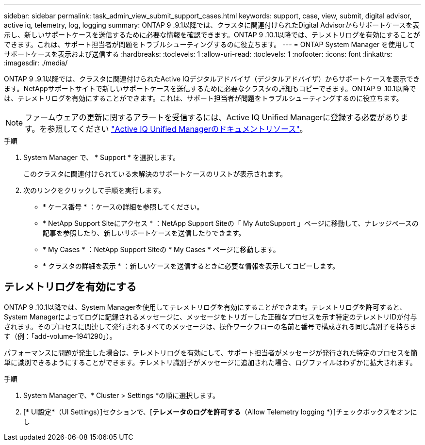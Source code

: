 ---
sidebar: sidebar 
permalink: task_admin_view_submit_support_cases.html 
keywords: support, case, view, submit, digital advisor, active iq, telemetry, log, logging 
summary: ONTAP 9 .9.1以降では、クラスタに関連付けられたDigital Advisorからサポートケースを表示し、新しいサポートケースを送信するために必要な情報を確認できます。ONTAP 9 .10.1以降では、テレメトリログを有効にすることができます。これは、サポート担当者が問題をトラブルシューティングするのに役立ちます。 
---
= ONTAP System Manager を使用してサポートケースを表示および送信する
:hardbreaks:
:toclevels: 1
:allow-uri-read: 
:toclevels: 1
:nofooter: 
:icons: font
:linkattrs: 
:imagesdir: ./media/


[role="lead"]
ONTAP 9 .9.1以降では、クラスタに関連付けられたActive IQデジタルアドバイザ（デジタルアドバイザ）からサポートケースを表示できます。NetAppサポートサイトで新しいサポートケースを送信するために必要なクラスタの詳細もコピーできます。ONTAP 9 .10.1以降では、テレメトリログを有効にすることができます。これは、サポート担当者が問題をトラブルシューティングするのに役立ちます。


NOTE: ファームウェアの更新に関するアラートを受信するには、Active IQ Unified Managerに登録する必要があります。を参照してください link:https://netapp.com/support-and-training/documentation/active-iq-unified-manager["Active IQ Unified Managerのドキュメントリソース"^]。

.手順
. System Manager で、 * Support * を選択します。
+
このクラスタに関連付けられている未解決のサポートケースのリストが表示されます。

. 次のリンクをクリックして手順を実行します。
+
** * ケース番号 * ：ケースの詳細を参照してください。
** * NetApp Support Siteにアクセス * ：NetApp Support Siteの「 My AutoSupport 」ページに移動して、ナレッジベースの記事を参照したり、新しいサポートケースを送信したりできます。
** * My Cases * ：NetApp Support Siteの * My Cases * ページに移動します。
** * クラスタの詳細を表示 * ：新しいケースを送信するときに必要な情報を表示してコピーします。






== テレメトリログを有効にする

ONTAP 9 .10.1以降では、System Managerを使用してテレメトリログを有効にすることができます。テレメトリログを許可すると、System Managerによってログに記録されるメッセージに、メッセージをトリガーした正確なプロセスを示す特定のテレメトリIDが付与されます。そのプロセスに関連して発行されるすべてのメッセージは、操作ワークフローの名前と番号で構成される同じ識別子を持ちます（例：「add-volume-1941290」）。

パフォーマンスに問題が発生した場合は、テレメトリログを有効にして、サポート担当者がメッセージが発行された特定のプロセスを簡単に識別できるようにすることができます。テレメトリ識別子がメッセージに追加された場合、ログファイルはわずかに拡大されます。

.手順
. System Managerで、* Cluster > Settings *の順に選択します。
. [* UI設定*（UI Settings）]セクションで、[*テレメータのログを許可する*（Allow Telemetry logging *）]チェックボックスをオンにし

